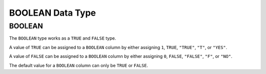BOOLEAN Data Type
=================

BOOLEAN
-------

The ``BOOLEAN`` type works as a ``TRUE`` and ``FALSE`` type. 

A value of ``TRUE`` can be assigned to a ``BOOLEAN`` column by either assigning
``1``, ``TRUE``, ``"TRUE"``, ``"T"``, or ``"YES"``.

A value of ``FALSE`` can be assigned to a ``BOOLEAN`` column by either assigning
``0``, ``FALSE``, ``"FALSE"``, ``"F"``, or ``"NO"``.

The default value for a ``BOOLEAN`` column can only be ``TRUE`` or ``FALSE``.
